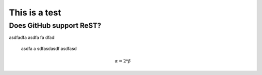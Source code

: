 This is a test
==============

Does GitHub support ReST?
-------------------------

asdfadfa asdfa fa dfad

  asdfa a sdfasdasdf asdfasd


.. figure:: images/stock-settings-menu.png
   :width: 50 %
   :alt: alternate text
   :align: right

.. math::

   \alpha = 2*\beta
   
